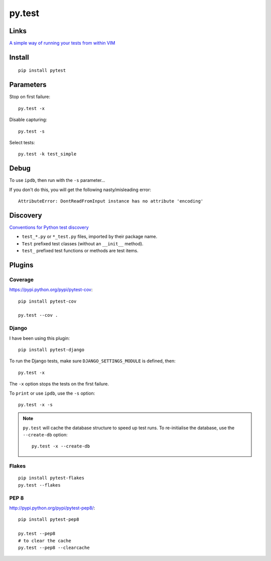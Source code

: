 py.test
*******

Links
=====

`A simple way of running your tests from within VIM`_

Install
=======

::

  pip install pytest

Parameters
==========

Stop on first failure::

  py.test -x

Disable capturing::

  py.test -s

Select tests::

  py.test -k test_simple

Debug
=====

To use ``ipdb``, then run with the ``-s`` parameter...

If you don't do this, you will get the following nasty/misleading error::

  AttributeError: DontReadFromInput instance has no attribute 'encoding'

Discovery
=========

`Conventions for Python test discovery`_

- ``test_*.py`` or ``*_test.py`` files, imported by their package name.
- ``Test`` prefixed test classes (without an ``__init__`` method).
- ``test_`` prefixed test functions or methods are test items.

Plugins
=======

Coverage
--------

https://pypi.python.org/pypi/pytest-cov::

  pip install pytest-cov

  py.test --cov .

Django
------

I have been using this plugin::

  pip install pytest-django

To run the Django tests, make sure ``DJANGO_SETTINGS_MODULE`` is defined,
then::

  py.test -x

The ``-x`` option stops the tests on the first failure.

To ``print`` or use ``ipdb``, use the ``-s`` option::

  py.test -x -s

.. note::

  ``py.test`` will cache the database structure to speed up test runs.  To
  re-initialise the database, use the ``--create-db`` option::

    py.test -x --create-db

Flakes
------

::

  pip install pytest-flakes
  py.test --flakes

PEP 8
-----

http://pypi.python.org/pypi/pytest-pep8/::

  pip install pytest-pep8

  py.test --pep8
  # to clear the cache
  py.test --pep8 --clearcache


.. _`A simple way of running your tests from within VIM`: https://github.com/alfredodeza/pytest.vim
.. _`Conventions for Python test discovery`: http://doc.pytest.org/en/latest/goodpractises.html#test-discovery
